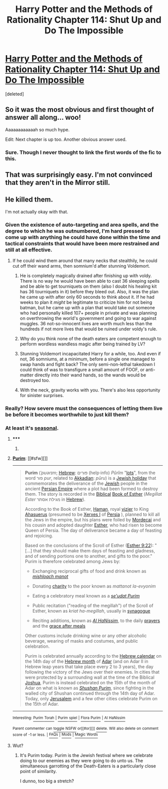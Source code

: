 #+TITLE: Harry Potter and the Methods of Rationality Chapter 114: Shut Up and Do The Impossible

* [[https://www.fanfiction.net/s/5782108/114/Harry-Potter-and-the-Methods-of-Rationality][Harry Potter and the Methods of Rationality Chapter 114: Shut Up and Do The Impossible]]
:PROPERTIES:
:Score: 35
:DateUnix: 1425405778.0
:DateShort: 2015-Mar-03
:END:
[deleted]


** So it was the most obvious and first thought of answer all along... woo!

Aaaaaaaaaaaah so much hype.

Edit: Next chapter is up too. Another obvious answer used.
:PROPERTIES:
:Author: logrusmage
:Score: 10
:DateUnix: 1425406792.0
:DateShort: 2015-Mar-03
:END:

*** Sure. Though I never thought to link the first words of the fic to this.
:PROPERTIES:
:Author: kaukamieli
:Score: 1
:DateUnix: 1425419062.0
:DateShort: 2015-Mar-04
:END:


** That was surprisingly easy. I'm not convinced that they aren't in the Mirror still.
:PROPERTIES:
:Author: obviousdisposable
:Score: 8
:DateUnix: 1425409726.0
:DateShort: 2015-Mar-03
:END:


** He killed them.

I'm not actually okay with that.
:PROPERTIES:
:Author: AmeteurOpinions
:Score: 1
:DateUnix: 1425414956.0
:DateShort: 2015-Mar-04
:END:

*** Given the existence of auto-targeting and area spells, and the degree to which he was outnumbered, I'm hard pressed to come up with anything he could have done within the time and tactical constraints that would have been more restrained and still at all effective.
:PROPERTIES:
:Author: RandomDamage
:Score: 11
:DateUnix: 1425419971.0
:DateShort: 2015-Mar-04
:END:

**** If he could wind them around that many necks that stealthily, he could cut off their wand arms, then somnium'd after stunning Voldemort.
:PROPERTIES:
:Author: AmeteurOpinions
:Score: 3
:DateUnix: 1425424758.0
:DateShort: 2015-Mar-04
:END:

***** He is completely magically drained after finishing up with voldy. There is no way he would have been able to cast 36 sleeping spells and be able to get tourniquets on them (also I doubt his healing kit has 36 tourniquets in it) before they bleed out. Also, it was the plan he came up with after only 60 seconds to think about it. If he had weeks to plan it /might/ be legitimate to criticize him for not being batman, but he came up with a plan that would take out someone who had personally killed 107+ people in private and was planning on overthrowing the world's government and going to war against muggles. 36 not-so-innocent lives are worth much less than the hundreds if not more lives that would be ruined under voldy's rule.
:PROPERTIES:
:Author: syzlack
:Score: 8
:DateUnix: 1425438027.0
:DateShort: 2015-Mar-04
:END:


***** Why do you think none of the death eaters are competent enough to perform wordless wandless magic after being trained by LV?
:PROPERTIES:
:Author: Empiricist_or_not
:Score: 3
:DateUnix: 1425446589.0
:DateShort: 2015-Mar-04
:END:


***** Stunning Voldemort incapacitated Harry for a while, too. And even if not, 36 somniums, at a minimum, before a single one managed to swap hands and fight back? The only semi-non-lethal takedown I could think of was to transfigure a small amount of FOOF, or anti-matter directly into their wand hands, so the wands would be destroyed too.
:PROPERTIES:
:Author: Iconochasm
:Score: 2
:DateUnix: 1425424991.0
:DateShort: 2015-Mar-04
:END:


***** With the neck, gravity works with you. There's also less opportunity for sinister surprises.
:PROPERTIES:
:Author: RandomDamage
:Score: 1
:DateUnix: 1425424915.0
:DateShort: 2015-Mar-04
:END:


*** Really? How severe must the consequences of letting them live be before it becomes worthwhile to just kill them?
:PROPERTIES:
:Score: 2
:DateUnix: 1425470741.0
:DateShort: 2015-Mar-04
:END:


*** At least it's [[http://en.wikipedia.org/wiki/Purim][seasonal]].
:PROPERTIES:
:Author: topynate
:Score: 1
:DateUnix: 1425522882.0
:DateShort: 2015-Mar-05
:END:

**** ***** 
      :PROPERTIES:
      :CUSTOM_ID: section
      :END:
****** 
       :PROPERTIES:
       :CUSTOM_ID: section-1
       :END:
**** 
     :PROPERTIES:
     :CUSTOM_ID: section-2
     :END:
[[https://en.wikipedia.org/wiki/Purim][*Purim*]]: [[#sfw][]]

--------------

#+begin_quote
  *Purim* (/ˈpʊərɪm/; [[https://en.wikipedia.org/wiki/Hebrew_language][Hebrew]]:  פּוּרִים (help·info) /Pûrîm/ "[[https://en.wikipedia.org/wiki/Sortition][lots]]", from the word פור /pur/, related to [[https://en.wikipedia.org/wiki/Akkadian_language][Akkadian]]: /pūru/) is a [[https://en.wikipedia.org/wiki/Jewish_holidays#Purim.E2.80.94Festival_of_Lots][Jewish holiday]] that commemorates the deliverance of the [[https://en.wikipedia.org/wiki/Jews][Jewish]] people in the ancient [[https://en.wikipedia.org/wiki/Achaemenid_Empire][Persian Empire]] where a plot had been formed to destroy them. The story is recorded in the [[https://en.wikipedia.org/wiki/Ketuvim][Biblical]] [[https://en.wikipedia.org/wiki/Book_of_Esther][Book of Esther]] (/Megillat Ester/ מגילת אסתר in [[https://en.wikipedia.org/wiki/Hebrew_language][Hebrew]]).

  According to the Book of Esther, [[https://en.wikipedia.org/wiki/Haman_(Bible)][Haman]], royal [[https://en.wikipedia.org/wiki/Vizier][vizier]] to King [[https://en.wikipedia.org/wiki/Ahasuerus][Ahasuerus]] (presumed to be [[https://en.wikipedia.org/wiki/Xerxes_I][Xerxes I]] of [[https://en.wikipedia.org/wiki/Persia][Persia]] ), planned to kill all the Jews in the empire, but his plans were foiled by [[https://en.wikipedia.org/wiki/Mordecai][Mordecai]] and his cousin and adopted daughter [[https://en.wikipedia.org/wiki/Esther][Esther]], who had risen to become Queen of Persia. The day of deliverance became a day of feasting and rejoicing.

  Based on the conclusions of the Scroll of Esther ([[http://tools.wmflabs.org/bibleversefinder/?book=Esther&verse=9:22&src=HE][Esther 9:22]]): "[...] that they should make them days of feasting and gladness, and of sending portions one to another, and gifts to the poor." Purim is therefore celebrated among Jews by:

  - Exchanging reciprocal gifts of food and drink known as /[[https://en.wikipedia.org/wiki/Mishloach_manot][mishloach manot]]/

  - Donating [[https://en.wikipedia.org/wiki/Tzedakah][charity]] to the poor known as /mattanot la-evyonim/

  - Eating a celebratory meal known as a /[[https://en.wikipedia.org/wiki/Seudat_mitzvah#Seudat_Purim][se'udat Purim]]/

  - Public recitation ("reading of the megillah") of the Scroll of Esther, known as /kriat ha-megillah/, usually in [[https://en.wikipedia.org/wiki/Synagogue][synagogue]]

  - Reciting additions, known as /[[https://en.wikipedia.org/wiki/Al_HaNissim][Al HaNissim]]/, to the daily [[https://en.wikipedia.org/wiki/Amidah][prayers]] and the [[https://en.wikipedia.org/wiki/Birkat_Hamazon][grace after meals]]

  Other customs include drinking wine or any other alcoholic beverage, wearing of masks and costumes, and public celebration.

  Purim is celebrated annually according to the [[https://en.wikipedia.org/wiki/Hebrew_calendar][Hebrew calendar]] on the 14th day of the [[https://en.wikipedia.org/wiki/Hebrew_calendar#Months][Hebrew month]] of [[https://en.wikipedia.org/wiki/Adar][Adar]] (and on Adar II in Hebrew leap years that take place every 2 to 3 years), the day following the victory of the Jews over their enemies. In cities that were protected by a surrounding wall at the time of the Biblical [[https://en.wikipedia.org/wiki/Joshua][Joshua]], Purim is instead celebrated on the 15th of the month of Adar on what is known as /[[https://en.wikipedia.org/wiki/Purim#Shushan_Purim][Shushan Purim]]/, since fighting in the walled city of Shushan continued through the 14th day of Adar. Today, only [[https://en.wikipedia.org/wiki/Jerusalem][Jerusalem]] and a few other cities celebrate Purim on the 15th of Adar.

  * 
    :PROPERTIES:
    :CUSTOM_ID: section-3
    :END:
  [[https://i.imgur.com/L3Iyvv5.jpg][*Image from article*]] [[https://commons.wikimedia.org/wiki/File:Teatr_zydowski_march2009.jpg][^{i}]]
#+end_quote

--------------

^{Interesting:} [[https://en.wikipedia.org/wiki/Purim_Torah][^{Purim} ^{Torah}]] ^{|} [[https://en.wikipedia.org/wiki/Purim_spiel][^{Purim} ^{spiel}]] ^{|} [[https://en.wikipedia.org/wiki/Flora_Purim][^{Flora} ^{Purim}]] ^{|} [[https://en.wikipedia.org/wiki/Al_HaNissim][^{Al} ^{HaNissim}]]

^{Parent} ^{commenter} ^{can} [[/message/compose?to=autowikibot&subject=AutoWikibot%20NSFW%20toggle&message=%2Btoggle-nsfw+cp4rgk1][^{toggle} ^{NSFW}]] ^{or[[#or][]]} [[/message/compose?to=autowikibot&subject=AutoWikibot%20Deletion&message=%2Bdelete+cp4rgk1][^{delete}]]^{.} ^{Will} ^{also} ^{delete} ^{on} ^{comment} ^{score} ^{of} ^{-1} ^{or} ^{less.} ^{|} [[http://www.np.reddit.com/r/autowikibot/wiki/index][^{FAQs}]] ^{|} [[http://www.np.reddit.com/r/autowikibot/comments/1x013o/for_moderators_switches_commands_and_css/][^{Mods}]] ^{|} [[http://www.np.reddit.com/r/autowikibot/comments/1ux484/ask_wikibot/][^{Magic} ^{Words}]]
:PROPERTIES:
:Author: autowikibot
:Score: 1
:DateUnix: 1425522908.0
:DateShort: 2015-Mar-05
:END:


**** Wut?
:PROPERTIES:
:Author: libertarian_reddit
:Score: 1
:DateUnix: 1425523200.0
:DateShort: 2015-Mar-05
:END:

***** It's Purim today. Purim is the Jewish festival where we celebrate doing to our enemies as they were going to do unto us. The simultaneous garrotting of the Death-Eaters is a particularly close point of similarity.

I dunno, too big a stretch?
:PROPERTIES:
:Author: topynate
:Score: 1
:DateUnix: 1425523631.0
:DateShort: 2015-Mar-05
:END:
